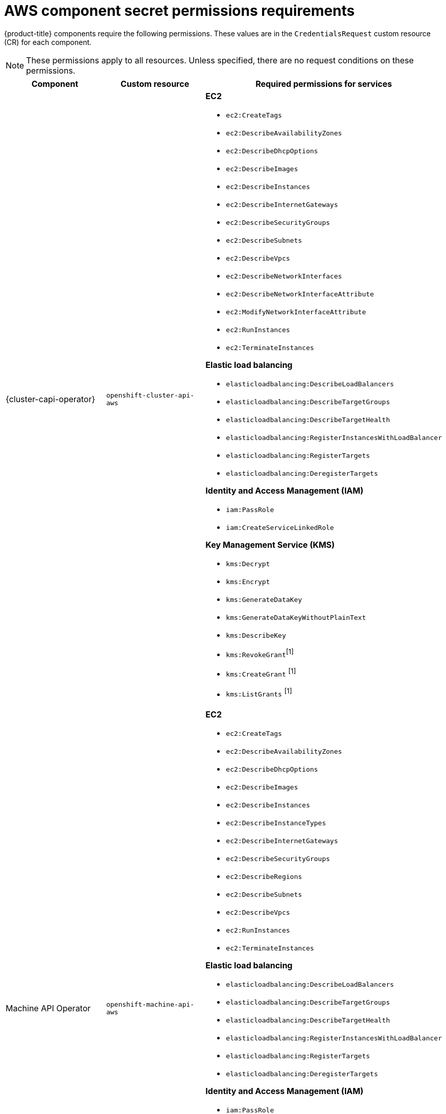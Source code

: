 // Module included in the following assemblies:
//
// * authentication/managing_cloud_provider_credentials/cco-short-term-creds.adoc

:_mod-docs-content-type: REFERENCE
[id="cco-short-term-creds-component-permissions-aws_{context}"]
= AWS component secret permissions requirements

{product-title} components require the following permissions. These values are in the `CredentialsRequest` custom resource (CR) for each component.

[NOTE]
====
These permissions apply to all resources. Unless specified, there are no request conditions on these permissions.
====

[cols="a,a,a"]
|====
|Component |Custom resource |Required permissions for services

|{cluster-capi-operator}
|`openshift-cluster-api-aws`
|**EC2**

* `ec2:CreateTags`
* `ec2:DescribeAvailabilityZones`
* `ec2:DescribeDhcpOptions`
* `ec2:DescribeImages`
* `ec2:DescribeInstances`
* `ec2:DescribeInternetGateways`
* `ec2:DescribeSecurityGroups`
* `ec2:DescribeSubnets`
* `ec2:DescribeVpcs`
* `ec2:DescribeNetworkInterfaces`
* `ec2:DescribeNetworkInterfaceAttribute`
* `ec2:ModifyNetworkInterfaceAttribute`
* `ec2:RunInstances`
* `ec2:TerminateInstances`

**Elastic load balancing**

* `elasticloadbalancing:DescribeLoadBalancers`
* `elasticloadbalancing:DescribeTargetGroups`
* `elasticloadbalancing:DescribeTargetHealth`
* `elasticloadbalancing:RegisterInstancesWithLoadBalancer`
* `elasticloadbalancing:RegisterTargets`
* `elasticloadbalancing:DeregisterTargets`

**Identity and Access Management (IAM)**

* `iam:PassRole`
* `iam:CreateServiceLinkedRole`

**Key Management Service (KMS)**

* `kms:Decrypt`
* `kms:Encrypt`
* `kms:GenerateDataKey`
* `kms:GenerateDataKeyWithoutPlainText`
* `kms:DescribeKey`
* `kms:RevokeGrant`^[1]^
* `kms:CreateGrant` ^[1]^
* `kms:ListGrants` ^[1]^

|Machine API Operator
|`openshift-machine-api-aws`
|**EC2**

* `ec2:CreateTags`
* `ec2:DescribeAvailabilityZones`
* `ec2:DescribeDhcpOptions`
* `ec2:DescribeImages`
* `ec2:DescribeInstances`
* `ec2:DescribeInstanceTypes`
* `ec2:DescribeInternetGateways`
* `ec2:DescribeSecurityGroups`
* `ec2:DescribeRegions`
* `ec2:DescribeSubnets`
* `ec2:DescribeVpcs`
* `ec2:RunInstances`
* `ec2:TerminateInstances`

**Elastic load balancing**

* `elasticloadbalancing:DescribeLoadBalancers`
* `elasticloadbalancing:DescribeTargetGroups`
* `elasticloadbalancing:DescribeTargetHealth`
* `elasticloadbalancing:RegisterInstancesWithLoadBalancer`
* `elasticloadbalancing:RegisterTargets`
* `elasticloadbalancing:DeregisterTargets`

**Identity and Access Management (IAM)**

* `iam:PassRole`
* `iam:CreateServiceLinkedRole`

**Key Management Service (KMS)**

* `kms:Decrypt`
* `kms:Encrypt`
* `kms:GenerateDataKey`
* `kms:GenerateDataKeyWithoutPlainText`
* `kms:DescribeKey`
* `kms:RevokeGrant`^[1]^
* `kms:CreateGrant` ^[1]^
* `kms:ListGrants` ^[1]^

|Cloud Credential Operator
|`cloud-credential-operator-iam-ro`
|**Identity and Access Management (IAM)**

* `iam:GetUser`
* `iam:GetUserPolicy`
* `iam:ListAccessKeys`

|Cluster Image Registry Operator
|`openshift-image-registry`
|**S3**

* `s3:CreateBucket`
* `s3:DeleteBucket`
* `s3:PutBucketTagging`
* `s3:GetBucketTagging`
* `s3:PutBucketPublicAccessBlock`
* `s3:GetBucketPublicAccessBlock`
* `s3:PutEncryptionConfiguration`
* `s3:GetEncryptionConfiguration`
* `s3:PutLifecycleConfiguration`
* `s3:GetLifecycleConfiguration`
* `s3:GetBucketLocation`
* `s3:ListBucket`
* `s3:GetObject`
* `s3:PutObject`
* `s3:DeleteObject`
* `s3:ListBucketMultipartUploads`
* `s3:AbortMultipartUpload`
* `s3:ListMultipartUploadParts`

|Ingress Operator
|`openshift-ingress`
|**Elastic load balancing**

* `elasticloadbalancing:DescribeLoadBalancers`

**Route 53**

* `route53:ListHostedZones`
* `route53:ListTagsForResources`
* `route53:ChangeResourceRecordSets`

**Tag**

* `tag:GetResources`

**Security Token Service (STS)**

* `sts:AssumeRole`

|Cluster Network Operator
|`openshift-cloud-network-config-controller-aws`
|**EC2**

* `ec2:DescribeInstances`
* `ec2:DescribeInstanceStatus`
* `ec2:DescribeInstanceTypes`
* `ec2:UnassignPrivateIpAddresses`
* `ec2:AssignPrivateIpAddresses`
* `ec2:UnassignIpv6Addresses`
* `ec2:AssignIpv6Addresses`
* `ec2:DescribeSubnets`
* `ec2:DescribeNetworkInterfaces`

|AWS Elastic Block Store CSI Driver Operator
|`aws-ebs-csi-driver-operator`
|**EC2**

* `ec2:AttachVolume`
* `ec2:CreateSnapshot`
* `ec2:CreateTags`
* `ec2:CreateVolume`
* `ec2:DeleteSnapshot`
* `ec2:DeleteTags`
* `ec2:DeleteVolume`
* `ec2:DescribeInstances`
* `ec2:DescribeSnapshots`
* `ec2:DescribeTags`
* `ec2:DescribeVolumes`
* `ec2:DescribeVolumesModifications`
* `ec2:DetachVolume`
* `ec2:ModifyVolume`
* `ec2:DescribeAvailabilityZones`
* `ec2:EnableFastSnapshotRestores`

**Key Management Service (KMS)**

* `kms:ReEncrypt*`
* `kms:Decrypt`
* `kms:Encrypt`
* `kms:GenerateDataKey`
* `kms:GenerateDataKeyWithoutPlainText`
* `kms:DescribeKey`
* `kms:RevokeGrant`^[1]^
* `kms:CreateGrant` ^[1]^
* `kms:ListGrants` ^[1]^

|====
[.small]
--
1. Request condition: `kms:GrantIsForAWSResource: true`
--
